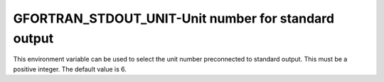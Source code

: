 .. _gfortran_stdout_unit:

GFORTRAN_STDOUT_UNIT-Unit number for standard output
****************************************************

This environment variable can be used to select the unit number
preconnected to standard output.  This must be a positive integer.
The default value is 6.

